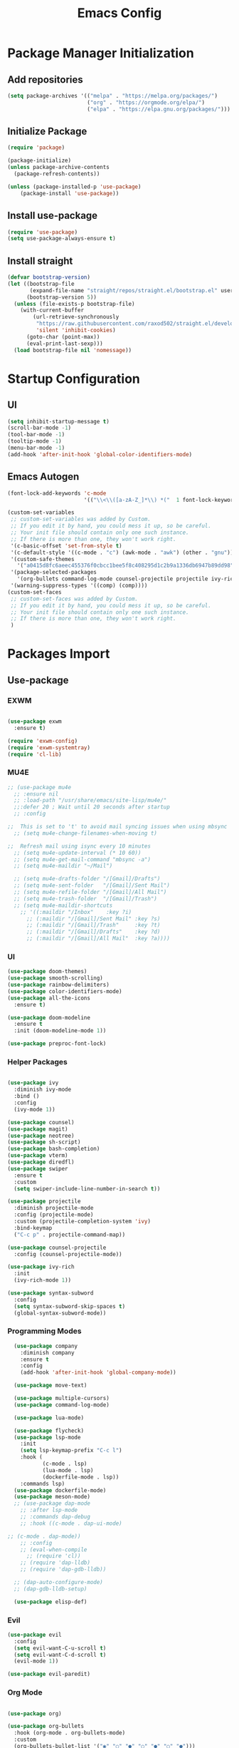 #+title: Emacs Config
#+PROPERTY: header-args:emacs-lisp :tangle "./init.el"

* Package Manager Initialization
** Add repositories
#+begin_src emacs-lisp
(setq package-archives '(("melpa" . "https://melpa.org/packages/")
                         ("org" . "https://orgmode.org/elpa/")
                         ("elpa" . "https://elpa.gnu.org/packages/")))
#+end_src
** Initialize Package 
#+begin_src emacs-lisp
(require 'package)

(package-initialize)
(unless package-archive-contents
  (package-refresh-contents))

(unless (package-installed-p 'use-package)
	(package-install 'use-package))
#+end_src
** Install use-package
#+begin_src emacs-lisp
(require 'use-package)
(setq use-package-always-ensure t)
#+end_src
** Install straight
#+begin_src emacs-lisp
(defvar bootstrap-version)
(let ((bootstrap-file
       (expand-file-name "straight/repos/straight.el/bootstrap.el" user-emacs-directory))
      (bootstrap-version 5))
  (unless (file-exists-p bootstrap-file)
    (with-current-buffer
        (url-retrieve-synchronously
         "https://raw.githubusercontent.com/raxod502/straight.el/develop/install.el"
         'silent 'inhibit-cookies)
      (goto-char (point-max))
      (eval-print-last-sexp)))
  (load bootstrap-file nil 'nomessage))
#+end_src
* Startup Configuration
** UI
#+begin_src emacs-lisp
(setq inhibit-startup-message t)
(scroll-bar-mode -1)
(tool-bar-mode -1)
(tooltip-mode -1)
(menu-bar-mode -1)
(add-hook 'after-init-hook 'global-color-identifiers-mode)
#+end_src
** Emacs Autogen
#+begin_src emacs-lisp
(font-lock-add-keywords 'c-mode
						'(("\\<\\([a-zA-Z_]*\\) *("  1 font-lock-keyword-face)))

(custom-set-variables
 ;; custom-set-variables was added by Custom.
 ;; If you edit it by hand, you could mess it up, so be careful.
 ;; Your init file should contain only one such instance.
 ;; If there is more than one, they won't work right.
 '(c-basic-offset 'set-from-style t)
 '(c-default-style '((c-mode . "c") (awk-mode . "awk") (other . "gnu")) t)
 '(custom-safe-themes
   '("a0415d8fc6aeec455376f0cbcc1bee5f8c408295d1c2b9a1336db6947b89dd98" "1d5e33500bc9548f800f9e248b57d1b2a9ecde79cb40c0b1398dec51ee820daf" default))
 '(package-selected-packages
   '(org-bullets command-log-mode counsel-projectile projectile ivy-rich screenshot lsp-ui rainbow-delimiters all-the-icons exwm multiple-cursors rainbo-identifiers-mode color-identifiers-mode modus-themes preproc-font-lock move-text doom-modeline dap-mode lsp-mode vterm bash-completion doom-themes neotree magit company smooth-scrolling counsel ivy use-package))
 '(warning-suppress-types '((comp) (comp))))
(custom-set-faces
 ;; custom-set-faces was added by Custom.
 ;; If you edit it by hand, you could mess it up, so be careful.
 ;; Your init file should contain only one such instance.
 ;; If there is more than one, they won't work right.
 )

#+end_src
* Packages Import
** Use-package
*** EXWM
#+begin_src emacs-lisp

(use-package exwm
  :ensure t)

(require 'exwm-config)
(require 'exwm-systemtray)
(require 'cl-lib)
#+end_src

*** MU4E
#+begin_src emacs-lisp
;; (use-package mu4e
  ;; :ensure nil
  ;; :load-path "/usr/share/emacs/site-lisp/mu4e/"
  ;;:defer 20 ; Wait until 20 seconds after startup
  ;; :config

;;  This is set to 't' to avoid mail syncing issues when using mbsync
  ;; (setq mu4e-change-filenames-when-moving t)

;;  Refresh mail using isync every 10 minutes
  ;; (setq mu4e-update-interval (* 10 60))
  ;; (setq mu4e-get-mail-command "mbsync -a")
  ;; (setq mu4e-maildir "~/Mail")

  ;; (setq mu4e-drafts-folder "/[Gmail]/Drafts")
  ;; (setq mu4e-sent-folder   "/[Gmail]/Sent Mail")
  ;; (setq mu4e-refile-folder "/[Gmail]/All Mail")
  ;; (setq mu4e-trash-folder  "/[Gmail]/Trash")
  ;; (setq mu4e-maildir-shortcuts
    ;; '((:maildir "/Inbox"    :key ?i)
      ;; (:maildir "/[Gmail]/Sent Mail" :key ?s)
      ;; (:maildir "/[Gmail]/Trash"     :key ?t)
      ;; (:maildir "/[Gmail]/Drafts"    :key ?d)
      ;; (:maildir "/[Gmail]/All Mail"  :key ?a))))

#+end_src
*** UI
#+begin_src emacs-lisp
  (use-package doom-themes)
  (use-package smooth-scrolling)
  (use-package rainbow-delimiters)
  (use-package color-identifiers-mode)
  (use-package all-the-icons
	:ensure t)

  (use-package doom-modeline
	:ensure t
	:init (doom-modeline-mode 1))

  (use-package preproc-font-lock)

#+end_src

*** Helper Packages
#+begin_src emacs-lisp

(use-package ivy
  :diminish ivy-mode
  :bind ()
  :config
  (ivy-mode 1))

(use-package counsel)
(use-package magit)
(use-package neotree)
(use-package sh-script)
(use-package bash-completion)
(use-package vterm)
(use-package diredfl)
(use-package swiper
  :ensure t
  :custom
  (setq swiper-include-line-number-in-search t))

(use-package projectile
  :diminish projectile-mode
  :config (projectile-mode)
  :custom (projectile-completion-system 'ivy)
  :bind-keymap
  ("C-c p" . projectile-command-map))

(use-package counsel-projectile
  :config (counsel-projectile-mode))

(use-package ivy-rich
  :init
  (ivy-rich-mode 1))

(use-package syntax-subword
  :config
  (setq syntax-subword-skip-spaces t)
  (global-syntax-subword-mode))
#+end_src

*** Programming Modes
#+begin_src emacs-lisp
  (use-package company
    :diminish company
    :ensure t
    :config
    (add-hook 'after-init-hook 'global-company-mode))

  (use-package move-text)

  (use-package multiple-cursors)
  (use-package command-log-mode)

  (use-package lua-mode)

  (use-package flycheck)
  (use-package lsp-mode
    :init
    (setq lsp-keymap-prefix "C-c l")
    :hook (
		   (c-mode . lsp)
		   (lua-mode . lsp)
		   (dockerfile-mode . lsp))
    :commands lsp)
  (use-package dockerfile-mode)
  (use-package meson-mode)
  ;; (use-package dap-mode
    ;; :after lsp-mode
    ;; :commands dap-debug
    ;; :hook ((c-mode . dap-ui-mode)

;; (c-mode . dap-mode))
    ;; :config
    ;; (eval-when-compile
      ;; (require 'cl))
    ;; (require 'dap-lldb)
    ;; (require 'dap-gdb-lldb))

  ;; (dap-auto-configure-mode)
  ;; (dap-gdb-lldb-setup)

  (use-package elisp-def)

#+end_src

*** Evil
#+begin_src emacs-lisp
(use-package evil
  :config
  (setq evil-want-C-u-scroll t)
  (setq evil-want-C-d-scroll t)
  (evil-mode 1))

(use-package evil-paredit)
#+end_src
*** Org Mode
#+begin_src emacs-lisp

(use-package org)

(use-package org-bullets
  :hook (org-mode . org-bullets-mode)
  :custom
  (org-bullets-bullet-list '("◉" "○" "●" "○" "●" "○" "●")))

(require 'org-tempo)
#+end_src
** Straight
#+begin_src emacs-lisp
(use-package bon-app-launcher
  :straight (bon-app-launcher :host github
                    :repo "slamko/bon-app-launcher"))

(use-package eservice-manager
  :straight (eservice-manager :host github
                    :repo "slamko/eservice-manager"))

(use-package emacs-multi-eshell
  :straight (emacs-multi-eshell :host github
                    :repo "slamko/emacs-multi-eshell"))

#+end_src
* Variables Setup
** EXWM
#+begin_src emacs-lisp

(exwm-config-default)
(exwm-systemtray-enable)

(setq my-term "alacritty")

(setq exwm-input-prefix-keys
	  '(?\C-x
		?\C-c
		?\M-x))
		
(setq global-exwm-mode-var 3)
(setq global-exwm-workspace-num 5)
(setq eshell-bufs-counter 0)
(display-battery-mode)
#+end_src

** Org Mode
#+begin_src emacs-lisp

  (setq org-ellipsis " ▾"
		  org-support-shift-select t
		  org-src-fontify-natively t
		  org-fontify-quote-and-verse-blocks t
		  org-src-tab-acts-natively t
		  org-edit-src-content-indentation 2
		  org-hide-block-startup nil
		  org-src-preserve-indentation nil
		  org-startup-folded 'content
		  org-cycle-separator-lines 2
		  org-capture-bookmark nil)



  (org-babel-do-load-languages
	'org-babel-load-languages
	'((emacs-lisp . t)))


  (add-to-list 'org-structure-template-alist '("sh" . "src sh"))
  (add-to-list 'org-structure-template-alist '("el" . "src emacs-lisp"))
  (add-to-list 'org-structure-template-alist '("li" . "src lisp"))
  (add-to-list 'org-structure-template-alist '("py" . "src python"))
  (add-to-list 'org-structure-template-alist '("yaml" . "src yaml"))
  (add-to-list 'org-structure-template-alist '("json" . "src json"))

(with-eval-after-load "org"
  (when (version-list-= (version-to-list org-version) '(9 4 3))
    (defun org-return-fix (fun &rest args)
      "Fix https://emacs.stackexchange.com/questions/64886."
      (let* ((context (if org-return-follows-link (org-element-context)
            (org-element-at-point)))
             (element-type (org-element-type context)))
    (if (eq element-type 'src-block)
        (apply #'org--newline args)
      (apply fun args))))
    (advice-add 'org-return :around #'org-return-fix)))

(with-eval-after-load "org-src"
  (when (version-list-= (version-to-list org-version) '(9 4 3))
    (defun org-src--contents-for-write-back ()
      "Return buffer contents in a format appropriate for write back.
Assume point is in the corresponding edit buffer."
      (let ((indentation-offset
         (if org-src--preserve-indentation 0
           (+ (or org-src--block-indentation 0)
          (if (memq org-src--source-type '(example-block src-block))
              org-src--content-indentation
            0))))
        (use-tabs? (and (> org-src--tab-width 0) t))
        (source-tab-width org-src--tab-width)
        (contents (org-with-wide-buffer (buffer-string)))
        (write-back org-src--allow-write-back))
    (with-temp-buffer
      ;; Reproduce indentation parameters from source buffer.
      (setq indent-tabs-mode use-tabs?)
      (when (> source-tab-width 0) (setq tab-width source-tab-width))
      ;; Apply WRITE-BACK function on edit buffer contents.
      (insert (org-no-properties contents))
      (goto-char (point-min))
      (when (functionp write-back) (save-excursion (funcall write-back)))
      ;; Add INDENTATION-OFFSET to every non-empty line in buffer,
      ;; unless indentation is meant to be preserved.
      (when (> indentation-offset 0)
        (while (not (eobp))
          (skip-chars-forward " \t")
          ;; (unless (eolp)     ;ignore blank lines
          (let ((i (current-column)))
        (delete-region (line-beginning-position) (point))
        (indent-to (+ i indentation-offset)))
          ;;)
          (forward-line)))
      (buffer-string))))))
(setq org-src-preserve-indentation t)

#+end_src
** UI
#+begin_src emacs-lisp
(setq redisplay-dont-pause t
	  scroll-margin 1
	  scroll-step 1
	  scroll-conservatively 10000)
(setq-default rainbow-delimiters-mode t)

(setq initial-scratch-message nil)

(setq-default c-default-style "linux"
			  c-basic-offset 4)

(setq-default swiper-include-line-number-in-search t)
(diredfl-global-mode)

(setq column-number-mode t)

(electric-pair-mode 1)
(delete-selection-mode)

(setq-default color-identifiers-mode 1)
(setcdr (assoc 'counsel-M-x ivy-initial-inputs-alist) "")
(setq neo-smart-open t)
(setq dired-dwim-target t)

(smooth-scrolling-mode 1)
(load-theme 'doom-palenight t)
(setq display-time-default-load-average nil)
(display-time)

#+end_src

** Emacs System
#+begin_src emacs-lisp
(setq cur-keyboard-layout 1)
(setq dired-kill-when-opening-new-dired-buffer t)

(setq-default indent-tabs-mode nil)
(setq-default tab-width 4)
(setq indent-line-function 'insert-tab)

(setq backup-directory-alist `(("." . "~/.emacs.d/.backups")))
(setq delete-old-versions t
	  kept-new-versions 10
	kept-old-versions 5)

(setq kill-buffer-query-functions (delq 'process-kill-buffer-query-function kill-buffer-query-functions))
  #+end_src
* Macro Inserts
** Emacs Helper Macros
#+begin_src emacs-lisp

(fset 'kella
   (kmacro-lambda-form [?\C-x ?k return] 0 "%d"))

#+end_src
** Text Editing
#+begin_src emacs-lisp

(fset 'kill-till-start-of-line
   (kmacro-lambda-form [?\S-\C-a backspace] 0 "%d"))

(fset 'dup-line
	(kmacro-lambda-form [?\C-a ?\S-\C-e ?\C-c ?c return ?\C-v] 0 "%d"))


(fset 'kill-till-end-line
	(kmacro-lambda-form [?\S-\C-e backspace] 0 "%d"))

#+end_src
** Mode Specific Macros
#+begin_src emacs-lisp
#+end_src
* Function definitions
** Emacs Setup Functions
#+begin_src emacs-lisp

(defun set-no-process-query-on-exit ()
    (let ((proc (get-buffer-process (current-buffer))))
    (when (processp proc)
    (set-process-query-on-exit-flag proc nil))))

(save-excursion
  (set-buffer (get-buffer-create "*scratch*"))
  (make-local-variable 'kill-buffer-query-functions)
  (add-hook 'kill-buffer-query-functions 'kill-scratch-buffer))

(defun kill-scratch-buffer ()
  ;; The next line is just in case someone calls this manually
  (set-buffer (get-buffer-create "*scratch*"))

  ;; Kill the current (*scratch*) buffer
  (remove-hook 'kill-buffer-query-functions 'kill-scratch-buffer)
  (kill-buffer (current-buffer))

  ;; Make a brand new *scratch* buffer
  (set-buffer (get-buffer-create "*scratch*"))
  (lisp-interaction-mode)
  (make-local-variable 'kill-buffer-query-functions)
  (add-hook 'kill-buffer-query-functions 'kill-scratch-buffer)

  ;; Since we killed it, don't let caller do that.
  nil)

(defun save-buffer-not-scratch ()
  (interactive)
  (when (not (equal (buffer-name (current-buffer)) "*scratch*"))
	(save-buffer)))

(defun switch-to-last-buffer ()
  (interactive)
  (switch-to-buffer nil))

(defun kill-current-buffer ()
  (interactive)
  (kill-buffer (current-buffer)))

(defun set-us-layout ()
  (eshell-command "setxkbmap -layout us"))

(defun set-ru-layout ()
  (eshell-command "setxkbmap -layout ru"))

(defun set-ua-layout ()
  (eshell-command "setxkbmap -layout ua"))

(defun switch-keyboard-layout ()
  (interactive)
  (progn
	(setq cur-keyboard-layout
	  (if (eql cur-keyboard-layout 3)
		(progn
		  (set-us-layout)
		  (message "set layout: us")
		  1)
	  (+ cur-keyboard-layout 1)))
	(if (eql cur-keyboard-layout 2)
		(progn
		  (set-ua-layout)
		  (message "set layout: ua")))
	(if (eql cur-keyboard-layout 3)
		(progn
		  (set-ru-layout)
		  (message "set layout: ru")))))

(defun take-screenshot ()
  (interactive)
  (start-process "scrot"
    (get-buffer-create "*scrot*")
	"/bin/scrot"
	(concat "/home/slamko/Pictures/" (read-string "Screenshot name: "))))

(defun start-message ()
  (message "Welcome back to the Church, my child."))

(defun dired-find-file-in-other-buffer ()
  (interactive)
  (setq dired-kill-when-opening-new-dired-buffer nil)
  (dired-find-file)
  (setq dired-kill-when-opening-new-dired-buffer t))

(defun open-config ()
  (interactive)
  (find-file "~/.emacs.d/Emacs.org"))

(defun er-sudo-edit (&optional arg)
  "Edit currently visited file as root.

With a prefix ARG prompt for a file to visit.
Will also prompt for a file to visit if current
buffer is not visiting a file."
  (interactive "P")
  (if (or arg (not buffer-file-name))
      (find-file (concat "/sudo:root@localhost:"
                         (ido-read-file-name "Find file(as root): ")))
    (find-alternate-file (concat "/sudo:root@localhost:" buffer-file-name))))
#+end_src
** EXWM
#+begin_src emacs-lisp

(defun fhd/exwm-input-line-mode ()
  "Set exwm window to line-mode and show mode line"
  (call-interactively #'exwm-input-grab-keyboard)
  (setq global-exwm-mode-var 3)
  (exwm-layout-show-mode-line))

(defun fhd/exwm-input-char-mode ()
  "Set exwm window to char-mode and hide mode line"
  (call-interactively #'exwm-input-release-keyboard)
  (setq global-exwm-mode-var 1)
  (exwm-layout-hide-mode-line))

(defun move-to-right-workspace ()
  (interactive)
  (setq global-exwm-workspace-num
		(if (eql global-exwm-workspace-num 3)
			0 (+ global-exwm-workspace-num 1)))
  (exwm-workspace-switch global-exwm-workspace-num))

(defun move-to-left-workspace ()
  (interactive)
  (setq global-exwm-workspace-num
		(if (eql global-exwm-workspace-num 0)
		  3
		  (- global-exwm-workspace-num 1)))
  (exwm-workspace-switch global-exwm-workspace-num))

(defadvice save-buffers-kill-emacs (around no-query-kill-emacs activate)
  "Prevent annoying \"Active processes exist\" query when you quit Emacs."
  (cl-letf (((symbol-function #'process-list) (lambda ())))
    ad-do-it))

(defun fhd/exwm-input-toggle-mode ()
  "Toggle between line- and char-mode"
  (interactive)
  (with-current-buffer (window-buffer)
    (when (eq major-mode 'exwm-mode)
      (if (equal global-exwm-mode-var 3) 
          (fhd/exwm-input-char-mode)
        (fhd/exwm-input-line-mode)))))

(defun goto-last-heading ()
  (interactive)
  (org-end-of-subtree))

(defun run-term ()
  (interactive)
  (start-process-shell-command my-term nil (concat "/bin/" my-term)))

(defun run-auto-start ()
  (interactive)
  (when (memq 'exwm-manage--add-frame after-make-frame-functions)
	(esm/start-process-once "ibus" "/bin/ibus-daemon" nil)
	(esm/start-process-once "pnmixer" "/bin/pnmixer" nil)
	(esm/start-process-once "nm-applet" "/bin/nm-applet" nil)))

#+end_src
** Packages setup functions
#+begin_src emacs-lisp

(defun neotree-project-dir ()
    "Open NeoTree using the git root."
    (interactive)
    (let ((project-dir (ffip-project-root))
          (file-name (buffer-file-name)))
      (if project-dir
          (progn
            (neotree-dir project-dir)
            (neotree-find file-name))
        (message "Could not find git project root."))))

		
(defun my-sh-completion-at-point ()
  (let ((end (point))
        (beg (save-excursion (sh-beginning-of-command))))
    (when (and beg (> end beg))
      (bash-completion-dynamic-complete-nocomint beg end t))))

(defun my-sh-hook ()
  (add-hook 'completion-at-point-functions #'my-sh-completion-at-point nil t))

#+end_src
** Text Editing
#+begin_src emacs-lisp

(defun toggle-comment-on-line ()
  (interactive)
  (comment-or-uncomment-region (line-beginning-position) (line-end-position)))

(defun dublicate-line ()
  (interactive)
  (dup-line))

(defun dublicate-multiple ()
  (interactive)
  (dotimes (c (read-number "Count: " 1))
	(dup-line)))

(defun dublicate-region ()
  (interactive)
  (clipboard-kill-region (mark) (point))
  (yank)
  (yank))

(defun dublicate-region-multiple ()
  (interactive)
  (clipboard-kill-region (mark) (point))
  (yank)
  (dotimes (c (read-number "Count: " 1))
	(yank)))

(defun copy-line ()
  (interactive)
  (kill-whole-line)
  (yank)
  (save-buffer)
  (previous-line)
  (end-of-line)
  (message "Add one line to kill ring"))

(defun insert-next-line ()
  (interactive)
  (move-end-of-line nil)
  (newline-and-indent))

(defun insert-up-line ()
  (interactive)
  (beginning-of-line)
  (newline-and-indent)
  (previous-line)
  (indent-relative))

(defun backward-up-sexp (arg)
  (interactive "p")
  (let ((ppss (syntax-ppss)))
	(cond ((elt ppss 3)
		   (goto-char (elt ppss 8))
		   (backward-up-sexp (1- arg)))
		  ((backward-up-list arg)))))

(defun kill-untill-end-line ()
  (interactive)
  (kill-till-end-line))

(defun kill-untill-start-of-line ()
  (interactive)
  (kill-till-start-line))

(defun lscr--jump ()
  (interactive)
  (pop-to-mark-command)
  (keyboard-quit))

(defun swiper-isearch-selected ()
  "Use region as the isearch text."
  (interactive)
  (if mark-active
	  (swiper-isearch (funcall region-extract-function nil))
	  (swiper-isearch)))

(defun buffer-binary-p (&optional buffer)
  "Return whether BUFFER or the current buffer is binary.

A binary buffer is defined as containing at least on null byte.

Returns either nil, or the position of the first null byte."
  (with-current-buffer (or buffer (current-buffer))
    (save-excursion
      (goto-char (point-min))
      (search-forward (string ?\x00) nil t 1))))

(defun hexl-if-binary ()
  "If `hexl-mode' is not already active, and the current buffer
is binary, activate `hexl-mode'."
  (interactive)
  (unless (eq major-mode 'hexl-mode)
    (when (buffer-binary-p)
      (hexl-mode))))

(defun goto-definition ()
  (interactive)
  (if lsp-mode
	(lsp-find-declaration)
	(elisp-def)))

#+end_src
* Keybindings
** Init
#+begin_src emacs-lisp

(defun init-mode-specific-map ()
  (define-key mode-specific-map (kbd "C-<") 'mc/mark-all-like-this)
  (define-key mode-specific-map (kbd "C-/") 'neotree-toggle)
  (define-key mode-specific-map (kbd "c") 'kill-ring-save)
  (define-key mode-specific-map (kbd "x") 'kill-whole-line)
  (define-key mode-specific-map (kbd "C-x") 'kill-region)
  (define-key mode-specific-map (kbd "d") 'dublicate-line)
  (define-key mode-specific-map (kbd "C-k") 'kill-untill-end-line)
  (define-key mode-specific-map (kbd "<return>") 'switch-keyboard-layout)
  (define-key mode-specific-map (kbd "D") 'dublicate-multiple)
  (define-key mode-specific-map (kbd "C-d") 'dublicate-region)
  (define-key mode-specific-map (kbd "C-M-d") 'dublicate-region-multiple))

#+end_src
** Base Emacs Bindings
#+begin_src emacs-lisp
(global-set-key (kbd "C-x C-b") 'ibuffer)
(global-set-key (kbd "C-0") 'delete-window)
(global-set-key (kbd "M-<tab>") 'switch-to-next-file-buffer)
(global-set-key (kbd "M-<backspace>") 'switch-to-last-buffer)
(global-set-key (kbd "C-x w q") 'delete-window)
(global-set-key (kbd "C-x w k") 'kill-buffer-and-window)
(global-set-key (kbd "C-S-<return>") 'ees/eshell-new)
(global-set-key (kbd "C-<iso-lefttab>") 'ees/eshell-last)
(global-set-key (kbd "C-<tab>") 'other-window)
(global-set-key (kbd "<escape>") 'keyboard-escape-quit)
(global-set-key (kbd "C-s") 'save-buffer-not-scratch)
(global-set-key (kbd "C-f") 'swiper-isearch-selected)
(global-set-key (kbd "<print>") 'take-screenshot)
(global-set-key (kbd "M-r") 'eval-region)
(define-key mode-specific-map (kbd "C-c") 'open-config)
(global-set-key (kbd "C-x C-r") #'er-sudo-edit)
#+end_src

** EXWM
#+begin_src emacs-lisp
(exwm-input-set-key (kbd "s-<tab>") 'fhd/exwm-input-toggle-mode)
(exwm-input-set-key (kbd "s-c") 'kill-current-buffer)
(exwm-input-set-key (kbd "s-p") 'bon-app-launcher-usr-bin)
(exwm-input-set-key (kbd "s-<right>") 'move-to-right-workspace)
(exwm-input-set-key (kbd "s-<left>") 'move-to-left-workspace)
(exwm-input-set-key (kbd "s-<return>") 'run-term)
(exwm-input-set-key (kbd "s-m") 'exwm-workspace-move)
(exwm-input-set-key (kbd "s-`")
					
					(lambda ()
					  (interactive)
					  (exwm-workspace-switch-create 0)))

(exwm-input-set-key (kbd "s-~")
					(lambda ()
					  (interactive)
					  (exwm-workspace-move exwm-workspace--current 0)
					  (message "moved to workspace 0")))

(exwm-input-set-key (kbd "s-!")
					(lambda ()
					  (interactive)
					  (exwm-workspace-move exwm-workspace--current 1)
					  (message "moved to workspace 1")))

(exwm-input-set-key (kbd "s-)")
					(lambda ()
					  (interactive)
					  (exwm-workspace-move exwm-workspace--current 0)
					  (message "moved to workspace 0")))

(exwm-input-set-key (kbd "s-@")
					(lambda ()
					  (interactive)
					  (exwm-workspace-move exwm-workspace--current 2)
					  (message "moved to workspace 2")))

(exwm-input-set-key (kbd "s-#")
					(lambda ()
					  (interactive)
					  (exwm-workspace-move exwm-workspace--current 3)
					  (message "moved to workspace 3")))
#+end_src

** Org Mode
#+begin_src emacs-lisp
(defalias 'org-goto 'counsel-org-goto)
#+end_src
** Editor Bindins
*** Text Editing
#+begin_src emacs-lisp

(global-set-key (kbd "C-p") 'kill-ring-save)
(global-set-key (kbd "C-S-Q") 'kill-current-buffer)
(global-set-key (kbd "M-<up>") 'move-text-up)
(global-set-key (kbd "M-<down>") 'move-text-down)
(global-set-key (kbd "C-S-w") 'copy-line)
(global-set-key (kbd "M-w") 'kill-region)
(global-set-key (kbd "M-_") 'delete-pair)
(global-set-key (kbd "C-.") 'replace-string)
(global-set-key (kbd "C-M-.") 'replace-regexp)
(global-set-key (kbd "C-z") 'undo)
(global-set-key (kbd "C-;") 'toggle-comment-on-line)
(global-set-key (kbd "C-v") 'yank)
(global-set-key (kbd "C-w") 'ido-delete-backward-word-updir)
(global-set-key (kbd "C-o") 'insert-next-line)
(global-set-key (kbd "C-S-o") 'insert-up-line)

#+end_src
*** Text Navigation
#+begin_src emacs-lisp
(global-set-key (kbd "M-h") 'left-word)
(global-set-key (kbd "C-M-k") 'backward-paragraph)
(global-set-key (kbd "C-M-j") 'forward-paragraph)
(global-set-key (kbd "M-j") 'move-text-down)
(global-set-key (kbd "M-k") 'move-text-up)
(global-set-key (kbd "C-n") 'forward-char)
(global-set-key (kbd "M-n") 'forward-word)
(global-set-key (kbd "C-{") 'beginning-of-buffer)
(global-set-key (kbd "C-}") 'end-of-buffer)
(global-set-key (kbd "C-:") 'goto-line)
(global-set-key (kbd "C-x C-x") 'lscr--jump)
#+end_src
** Packages Setup Bindings
*** Lsp
#+begin_src emacs-lisp
(global-set-key (kbd "<f12>") 'goto-definition)
#+end_src

*** Multiple Cursors
#+begin_src emacs-lisp
(global-set-key (kbd "C-S-c C-S-c") 'mc/edit-lines)
(global-set-key (kbd "C->") 'mc/mark-next-like-this)
(global-set-key (kbd "C-<") 'mc/mark-previous-like-this)
#+end_src

*** Magit
#+begin_src emacs-lisp
  (define-prefix-command 'magit-map)
  (global-set-key (kbd "C-'") 'magit-map)
  (define-key magit-map (kbd "c") 'magit-commit)
  (define-key magit-map (kbd "s") 'magit)
  (define-key magit-map (kbd "m") 'magit-stage-modified)
  (define-key magit-map (kbd "a") 'magit-stage-all)
  (define-key magit-map (kbd "p") 'magit-push)
  (define-key magit-map (kbd "f") 'magit-pull)

#+end_src

*** Counsel
#+begin_src emacs-lisp
(global-set-key (kbd "M-x") 'counsel-M-x)
(global-set-key (kbd "C-x C-f") 'counsel-find-file)
(global-set-key (kbd "M-y") 'counsel-yank-pop)
(global-set-key (kbd "<f1> f") 'counsel-describe-function)
(global-set-key (kbd "<f1> v") 'counsel-describe-variable)
(global-set-key (kbd "<f1> l") 'counsel-find-library)
(global-set-key (kbd "<f2> i") 'counsel-info-lookup-symbol)
(global-set-key (kbd "<f2> u") 'counsel-unicode-char)
(global-set-key (kbd "<f2> j") 'counsel-set-variable)
(global-set-key (kbd "C-x b") 'ivy-switch-buffer)
;; (global-set-key (kbd "C-x C-a") 'counsel-mark-ring)
#+end_src

* Hooks Setup
** Init Hooks
#+begin_src emacs-lisp

  (init-mode-specific-map)
  (add-hook 'after-init-hook 'global-color-identifiers-mode)
  (add-hook 'prog-mode-hook 'display-line-numbers-mode)
  (add-hook 'term-exec-hook 'set-no-process-query-on-exit)
  
#+end_src
** EXWM
#+begin_src emacs-lisp
(add-hook 'exwm-init-hook 'start-message)
(run-with-timer 20 nil 'run-auto-start)
#+end_src
** Lsp
#+begin_src emacs-lisp
(add-hook 'lsp-mode-hook 'init-mode-specific-map)
#+end_src
** Org
#+begin_src emacs-lisp
(add-hook 'org-mode-hook 'display-line-numbers-mode)
(add-hook 'org-mode-hook (lambda () (define-key mode-specific-map (kbd "f") 'counsel-org-goto-all)))
(add-hook 'org-mode-hook (lambda () (electric-pair-local-mode 0)))
#+end_src
** Editing Modes Hooks
#+begin_src emacs-lisp
(add-hook 'emacs-lisp-mode-hook 'paredit-mode)
(add-hook 'emacs-lisp-mode-hook 'eldoc-mode)
(add-hook 'lisp-interaction-mode-hook 'eldoc-mode)
(add-hook 'ielm-mode-hook 'eldoc-mode)
(add-hook 'sh-mode-hook #'my-sh-hook)
(add-hook 'prog-mode-hook 'display-line-numbers-mode)
(add-hook 'find-file-hooks 'hexl-if-binary)
(add-hook 'meson-mode-hook 'company-mode)
(dolist (hook '(emacs-lisp-mode-hook ielm-mode-hook))
  (add-hook hook #'elisp-def-mode))
#+end_src
* Eshell
** Eshell Prompt
#+begin_src emacs-lisp
(defun eshell/ef (fname-regexp &rest dir) (ef fname-regexp default-directory))

;;; ---- path manipulation

(defun pwd-repl-home (pwd)
  (interactive)
  (let* ((home (expand-file-name (getenv "HOME")))
   (home-len (length home)))
    (if (and
   (>= (length pwd) home-len)
   (equal home (substring pwd 0 home-len)))
  (concat "~" (substring pwd home-len))
      pwd)))

(defun curr-dir-git-branch-string (pwd)
  "Returns current git branch as a string, or the empty string if
PWD is not in a git repo (or the git command is not found)."
  (interactive)
  (when (and (eshell-search-path "git")
             (locate-dominating-file pwd ".git"))
    (let ((git-output (shell-command-to-string (concat "cd " pwd " && git branch | grep '\\*' | sed -e 's/^\\* //'"))))
      (propertize (concat "["
              (if (> (length git-output) 0)
                  (substring git-output 0 -1)
                "(no branch)")
              "]") 'face `(:foreground "green"))
      )))


(defun eshell-prompt ()
  (concat
   (propertize ((lambda (p-lst)
      (if (> (length p-lst) 3)
          (concat
           (mapconcat (lambda (elm) (if (zerop (length elm)) ""
                                      (substring elm 0 1)))
                      (butlast p-lst 3)
                      "/")
           "/"
           (mapconcat (lambda (elm) elm)
                      (last p-lst 3)
                      "/"))
        (mapconcat (lambda (elm) elm)
                   p-lst
                   "/")))
    (split-string (pwd-repl-home (eshell/pwd)) "/")) 'face `(:foreground "yellow"))
   (or (curr-dir-git-branch-string (eshell/pwd)))
   (propertize " λ\n" 'face 'default)))

#+end_src
** Shell Variables
#+begin_src emacs-lisp
(setq eshell-history-size 1024)
(setq eshell-prompt-regexp "^[^#$]*[#$] ")
(setq eshell-highlight-prompt t)

(load "em-hist")           ; So the history vars are defined
(if (boundp 'eshell-save-history-on-exit)
    (setq eshell-save-history-on-exit t)) ; Don't ask, just save
;(message "eshell-ask-to-save-history is %s" eshell-ask-to-save-history)
(if (boundp 'eshell-ask-to-save-history)
    (setq eshell-ask-to-save-history 'always)) ; For older(?) version
;(message "eshell-ask-to-save-history is %s" eshell-ask-to-save-history)

(setq eshell-prompt-function 'eshell-prompt)
#+end_src
** Elisp Aliases
#+begin_src emacs-lisp
(defalias 'emacs 'find-file)
(defun eshell/emacs (file)
    (find-file file))
#+end_src
** Shell Aliases
#+begin_src emacs-lisp :tangle "~/.emacs.d/eshell/alias"
alias sleep loginctl suspend
alias down loginctl poweroff
alias reboot loginctl reboot
#+end_src
